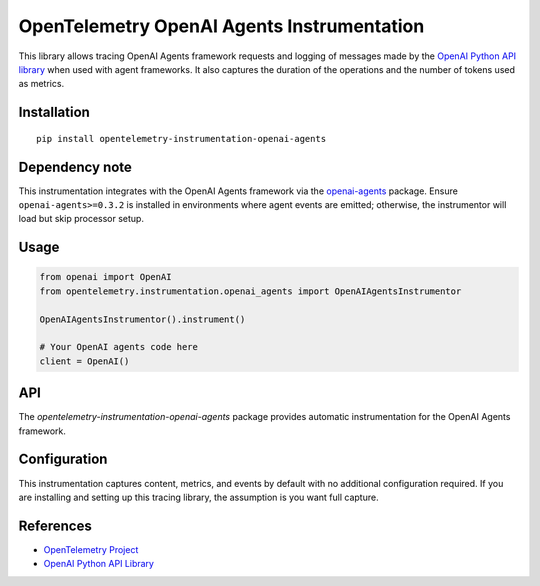 OpenTelemetry OpenAI Agents Instrumentation
===========================================

|pypi|

.. |pypi| image:: https://badge.fury.io/py/opentelemetry-instrumentation-openai-agents.svg
   :target: https://pypi.org/project/opentelemetry-instrumentation-openai-agents/

This library allows tracing OpenAI Agents framework requests and logging of messages made by the
`OpenAI Python API library <https://pypi.org/project/openai/>`_ when used with agent frameworks.
It also captures the duration of the operations and the number of tokens used as metrics.

Installation
------------

::

    pip install opentelemetry-instrumentation-openai-agents

Dependency note
---------------

This instrumentation integrates with the OpenAI Agents framework via the
`openai-agents <https://pypi.org/project/openai-agents/>`_ package. Ensure
``openai-agents>=0.3.2`` is installed in environments where agent events are
emitted; otherwise, the instrumentor will load but skip processor setup.

Usage
-----

.. code:: python

    from openai import OpenAI
    from opentelemetry.instrumentation.openai_agents import OpenAIAgentsInstrumentor

    OpenAIAgentsInstrumentor().instrument()

    # Your OpenAI agents code here
    client = OpenAI()

API
---

The `opentelemetry-instrumentation-openai-agents` package provides automatic instrumentation for the OpenAI Agents framework.

Configuration
--------------

This instrumentation captures content, metrics, and events by default with no additional configuration required.
If you are installing and setting up this tracing library, the assumption is you want full capture.

References
----------

* `OpenTelemetry Project <https://opentelemetry.io/>`_
* `OpenAI Python API Library <https://pypi.org/project/openai/>`_
